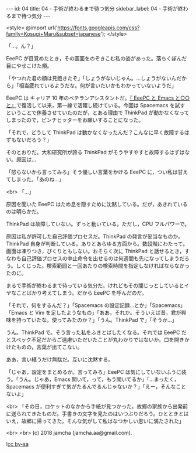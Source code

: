 #+OPTIONS: toc:nil
#+OPTIONS: -:nil
#+OPTIONS: ^:{}

---
id: 04
title: 04 - 手術が終わるまで待つ気分
sidebar_label: 04 - 手術が終わるまで待つ気分
---

<style>
@import url('https://fonts.googleapis.com/css?family=Kosugi+Maru&subset=japanese');
</style>

  「…。ん？」

  EeePC が目覚めたとき，その画面をのぞきこむ私の姿があった。落ちくぼんだ目にやせこけた頬。

  「やつれた君の顔は見飽きたぞ」「しょうがないじゃん。…しょうがないんだから」「相当疲れているようだな。何が言いたいかもわかっていないようだ」

  EeePC は キャリア 10 年のベテランアシスタントだ。[[https://jamcha-aa.github.io/EeePC/][『 EeePC と Emacs と○○と』]]で復活して以来，第一線で活躍し続けている。今回は Spacemacs を試すということで休養させていたのだが，とある理由で ThinkPad が動かなくなってしまったので，ピンチヒッターをお願いすることになった。

  「それで，どうして ThinkPad は動かなくなったんだ？こんなに早く故障するはずもないだろう？」

  そのとおりだ。大和研究所が誇る ThinkPad がそうやすやすと故障するはずはない。原因は…

  「怒らないから言ってみろ」そう優しい言葉をかける EeePC に，つい私は甘えてしまった。「あのね…」

  <br>
  「…」

  原因を聞いた EeePC はため息を隠すために沈黙している。だが，あきれているのは明らかだ。

  ThinkPad は故障していない。ずっと動いている。ただし，CPU フルパワーで。

  原因は私が許可した自己評価プロセスだ。ThinkPad の発言が妥当なものか，ThinkPad 自身が判断している。ありとあらゆる方面から。数段階にわたって。画面は凍りつき，ぴくりともしない。おそらく次に ThinkPad と話せるとき，すなわち自己評価プロセスの中止命令を出せるのは何週間も先になってしまうだろう。しくじった。検索範囲と一回あたりの検索時間を指定しなければならなかったのに。

  まるで手術が終わるまで待っている気分だ。けれどもその間じっとしているとイヤなことばかり考えてしまう。だから EeePC を呼んだのだ。

  「それで，何をするんだ？」「Spacemacs の設定記録…とか」「Spacemacs」「Emacs と Vim を足したようなもの」「ああ，それか。そういえば昔，君が興味を持っていたな。使ってみたのか？」「うん。ThinkPad で」「そうか…」

  うん。ThinkPad で。そう言った私をふきとばしたくなる。それでは EeePC だとスペック不足だからご遠慮いただいたことが丸わかりではないか。口を開きかけたものの，言葉が出てこない。

  ああ，言い繕うだけ無駄だ。互いに沈黙する。

  「じゃあ，設定をまとめるか。言ってみろ」EeePC は気にしていないふうに装う。「うん。じゃあ，Emacs 開いて，って，もう開いてるか」「…まったく，Spacemacs が便利すぎて気がたるんでるんじゃないか？」「えー，そんなことないよ」

  <br>
  「その日，ロケットのなかから手紙が見つかった。故郷の家族から出発前に送られてきたものだ。手書きの文字を見たのはいつぶりだろう。ひとときとはいえ，故郷に帰ってきた，そんな気がして私はなつかしい思いに満たされた」

  <br>
  <br>
  (c) 2018 jamcha (jamcha.aa@gmail.com).
                
  ![[https://i.creativecommons.org/l/by-sa/4.0/88x31.png][cc by-sa]]

